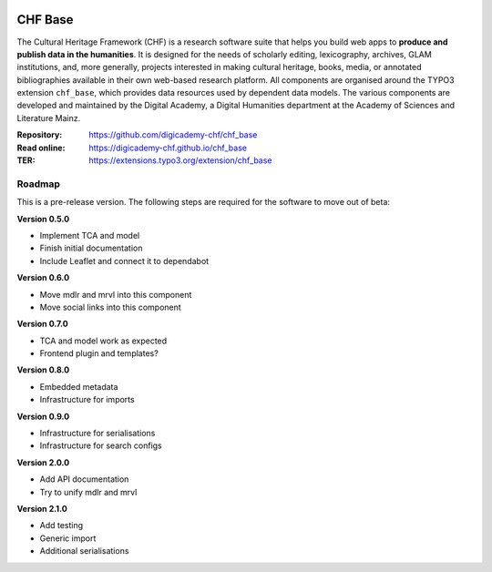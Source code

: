 ..  image:: https://img.shields.io/badge/PHP-8.1/8.2-blue.svg
    :alt: PHP 8.1/8.2
    :target: https://www.php.net/downloads

..  image:: https://img.shields.io/badge/TYPO3-12-orange.svg
    :alt: TYPO3 12
    :target: https://get.typo3.org/version/12

..  image:: https://img.shields.io/badge/License-GPLv3-blue.svg
    :alt: License: GPL v3
    :target: https://www.gnu.org/licenses/gpl-3.0

========
CHF Base
========

The Cultural Heritage Framework (CHF) is a research software suite that helps
you build web apps to **produce and publish data in the humanities**. It is
designed for the needs of scholarly editing, lexicography, archives, GLAM
institutions, and, more generally, projects interested in making cultural
heritage, books, media, or annotated bibliographies available in their own
web-based research platform. All components are organised around the TYPO3
extension ``chf_base``, which provides data resources used by dependent data
models. The various components are developed and maintained by the Digital
Academy, a Digital Humanities department at the Academy of Sciences and
Literature Mainz.

:Repository:  https://github.com/digicademy-chf/chf_base
:Read online: https://digicademy-chf.github.io/chf_base
:TER:         https://extensions.typo3.org/extension/chf_base

Roadmap
=======

This is a pre-release version. The following steps are required for the software to move out of beta:

**Version 0.5.0**

- Implement TCA and model
- Finish initial documentation
- Include Leaflet and connect it to dependabot

**Version 0.6.0**

- Move mdlr and mrvl into this component
- Move social links into this component

**Version 0.7.0**

- TCA and model work as expected
- Frontend plugin and templates?

**Version 0.8.0**

- Embedded metadata
- Infrastructure for imports

**Version 0.9.0**

- Infrastructure for serialisations
- Infrastructure for search configs

**Version 2.0.0**

- Add API documentation
- Try to unify mdlr and mrvl

**Version 2.1.0**

- Add testing
- Generic import
- Additional serialisations
